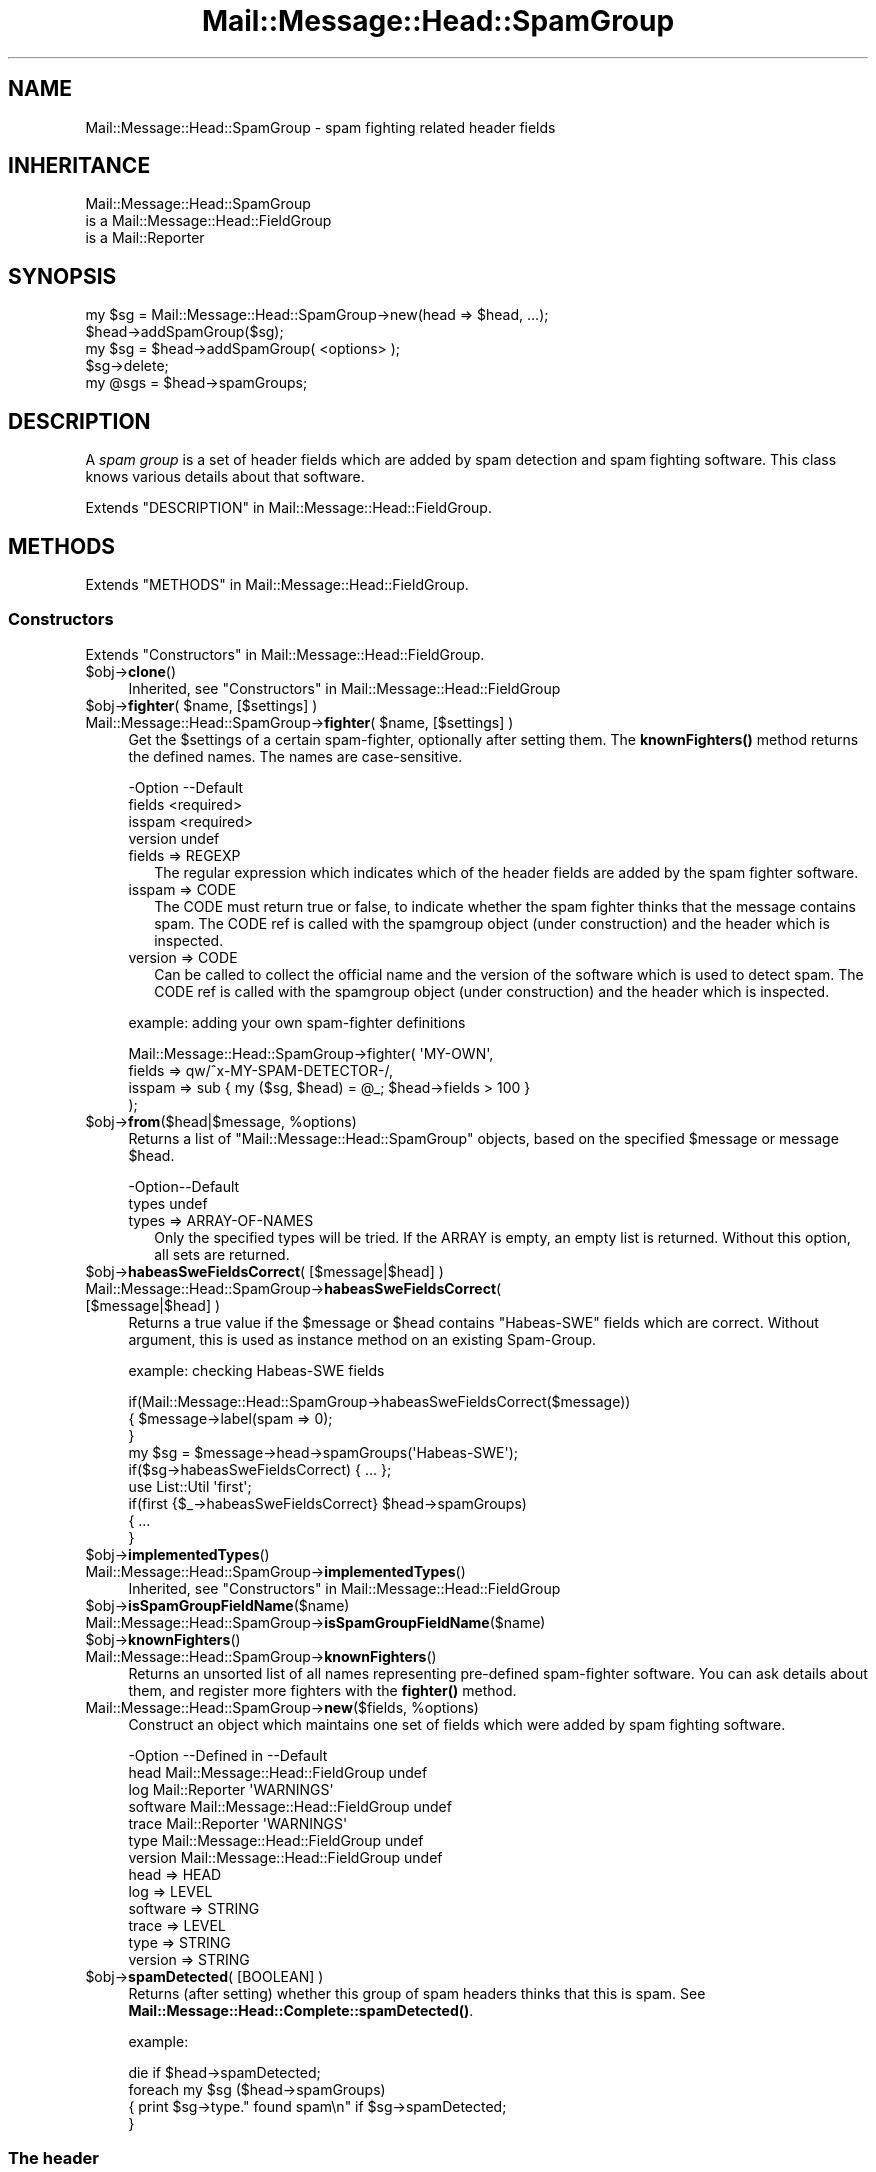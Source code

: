 .\" -*- mode: troff; coding: utf-8 -*-
.\" Automatically generated by Pod::Man 5.01 (Pod::Simple 3.43)
.\"
.\" Standard preamble:
.\" ========================================================================
.de Sp \" Vertical space (when we can't use .PP)
.if t .sp .5v
.if n .sp
..
.de Vb \" Begin verbatim text
.ft CW
.nf
.ne \\$1
..
.de Ve \" End verbatim text
.ft R
.fi
..
.\" \*(C` and \*(C' are quotes in nroff, nothing in troff, for use with C<>.
.ie n \{\
.    ds C` ""
.    ds C' ""
'br\}
.el\{\
.    ds C`
.    ds C'
'br\}
.\"
.\" Escape single quotes in literal strings from groff's Unicode transform.
.ie \n(.g .ds Aq \(aq
.el       .ds Aq '
.\"
.\" If the F register is >0, we'll generate index entries on stderr for
.\" titles (.TH), headers (.SH), subsections (.SS), items (.Ip), and index
.\" entries marked with X<> in POD.  Of course, you'll have to process the
.\" output yourself in some meaningful fashion.
.\"
.\" Avoid warning from groff about undefined register 'F'.
.de IX
..
.nr rF 0
.if \n(.g .if rF .nr rF 1
.if (\n(rF:(\n(.g==0)) \{\
.    if \nF \{\
.        de IX
.        tm Index:\\$1\t\\n%\t"\\$2"
..
.        if !\nF==2 \{\
.            nr % 0
.            nr F 2
.        \}
.    \}
.\}
.rr rF
.\" ========================================================================
.\"
.IX Title "Mail::Message::Head::SpamGroup 3"
.TH Mail::Message::Head::SpamGroup 3 2023-12-11 "perl v5.38.2" "User Contributed Perl Documentation"
.\" For nroff, turn off justification.  Always turn off hyphenation; it makes
.\" way too many mistakes in technical documents.
.if n .ad l
.nh
.SH NAME
Mail::Message::Head::SpamGroup \- spam fighting related header fields
.SH INHERITANCE
.IX Header "INHERITANCE"
.Vb 3
\& Mail::Message::Head::SpamGroup
\&   is a Mail::Message::Head::FieldGroup
\&   is a Mail::Reporter
.Ve
.SH SYNOPSIS
.IX Header "SYNOPSIS"
.Vb 2
\& my $sg = Mail::Message::Head::SpamGroup\->new(head => $head, ...);
\& $head\->addSpamGroup($sg);
\&
\& my $sg = $head\->addSpamGroup( <options> );
\& $sg\->delete;
\& 
\& my @sgs = $head\->spamGroups;
.Ve
.SH DESCRIPTION
.IX Header "DESCRIPTION"
A \fIspam group\fR is a set of header fields which are added by spam detection
and spam fighting software.  This class knows various details about
that software.
.PP
Extends "DESCRIPTION" in Mail::Message::Head::FieldGroup.
.SH METHODS
.IX Header "METHODS"
Extends "METHODS" in Mail::Message::Head::FieldGroup.
.SS Constructors
.IX Subsection "Constructors"
Extends "Constructors" in Mail::Message::Head::FieldGroup.
.ie n .IP $obj\->\fBclone\fR() 4
.el .IP \f(CW$obj\fR\->\fBclone\fR() 4
.IX Item "$obj->clone()"
Inherited, see "Constructors" in Mail::Message::Head::FieldGroup
.ie n .IP "$obj\->\fBfighter\fR( $name, [$settings] )" 4
.el .IP "\f(CW$obj\fR\->\fBfighter\fR( \f(CW$name\fR, [$settings] )" 4
.IX Item "$obj->fighter( $name, [$settings] )"
.PD 0
.ie n .IP "Mail::Message::Head::SpamGroup\->\fBfighter\fR( $name, [$settings] )" 4
.el .IP "Mail::Message::Head::SpamGroup\->\fBfighter\fR( \f(CW$name\fR, [$settings] )" 4
.IX Item "Mail::Message::Head::SpamGroup->fighter( $name, [$settings] )"
.PD
Get the \f(CW$settings\fR of a certain spam-fighter, optionally after setting them.
The \fBknownFighters()\fR method returns the defined names.  The names
are case-sensitive.
.Sp
.Vb 4
\& \-Option \-\-Default
\&  fields   <required>
\&  isspam   <required>
\&  version  undef
.Ve
.RS 4
.IP "fields => REGEXP" 2
.IX Item "fields => REGEXP"
The regular expression which indicates which of the header fields are
added by the spam fighter software.
.IP "isspam => CODE" 2
.IX Item "isspam => CODE"
The CODE must return true or false, to indicate whether the spam fighter
thinks that the message contains spam.  The CODE ref is called with
the spamgroup object (under construction) and the header which is inspected.
.IP "version => CODE" 2
.IX Item "version => CODE"
Can be called to collect the official name and the version of the
software which is used to detect spam.  The CODE ref is called with
the spamgroup object (under construction) and the header which is inspected.
.RE
.RS 4
.Sp
example: adding your own spam-fighter definitions
.Sp
.Vb 4
\& Mail::Message::Head::SpamGroup\->fighter( \*(AqMY\-OWN\*(Aq,
\&    fields => qw/^x\-MY\-SPAM\-DETECTOR\-/,
\&    isspam => sub { my ($sg, $head) = @_; $head\->fields > 100 }
\&   );
.Ve
.RE
.ie n .IP "$obj\->\fBfrom\fR($head|$message, %options)" 4
.el .IP "\f(CW$obj\fR\->\fBfrom\fR($head|$message, \f(CW%options\fR)" 4
.IX Item "$obj->from($head|$message, %options)"
Returns a list of \f(CW\*(C`Mail::Message::Head::SpamGroup\*(C'\fR objects, based on the
specified \f(CW$message\fR or message \f(CW$head\fR.
.Sp
.Vb 2
\& \-Option\-\-Default
\&  types   undef
.Ve
.RS 4
.IP "types => ARRAY-OF-NAMES" 2
.IX Item "types => ARRAY-OF-NAMES"
Only the specified types will be tried.  If the ARRAY is empty, an empty
list is returned.  Without this option, all sets are returned.
.RE
.RS 4
.RE
.ie n .IP "$obj\->\fBhabeasSweFieldsCorrect\fR( [$message|$head] )" 4
.el .IP "\f(CW$obj\fR\->\fBhabeasSweFieldsCorrect\fR( [$message|$head] )" 4
.IX Item "$obj->habeasSweFieldsCorrect( [$message|$head] )"
.PD 0
.IP "Mail::Message::Head::SpamGroup\->\fBhabeasSweFieldsCorrect\fR( [$message|$head] )" 4
.IX Item "Mail::Message::Head::SpamGroup->habeasSweFieldsCorrect( [$message|$head] )"
.PD
Returns a true value if the \f(CW$message\fR or \f(CW$head\fR contains \f(CW\*(C`Habeas\-SWE\*(C'\fR fields
which are correct.  Without argument, this is used as instance method on
an existing Spam-Group.
.Sp
example: checking Habeas-SWE fields
.Sp
.Vb 3
\& if(Mail::Message::Head::SpamGroup\->habeasSweFieldsCorrect($message))
\& {   $message\->label(spam => 0);
\& }
\&
\& my $sg = $message\->head\->spamGroups(\*(AqHabeas\-SWE\*(Aq);
\& if($sg\->habeasSweFieldsCorrect) { ... };
\&
\& use List::Util \*(Aqfirst\*(Aq;
\& if(first {$_\->habeasSweFieldsCorrect} $head\->spamGroups)
\& {   ...
\& }
.Ve
.ie n .IP $obj\->\fBimplementedTypes\fR() 4
.el .IP \f(CW$obj\fR\->\fBimplementedTypes\fR() 4
.IX Item "$obj->implementedTypes()"
.PD 0
.IP Mail::Message::Head::SpamGroup\->\fBimplementedTypes\fR() 4
.IX Item "Mail::Message::Head::SpamGroup->implementedTypes()"
.PD
Inherited, see "Constructors" in Mail::Message::Head::FieldGroup
.ie n .IP $obj\->\fBisSpamGroupFieldName\fR($name) 4
.el .IP \f(CW$obj\fR\->\fBisSpamGroupFieldName\fR($name) 4
.IX Item "$obj->isSpamGroupFieldName($name)"
.PD 0
.IP Mail::Message::Head::SpamGroup\->\fBisSpamGroupFieldName\fR($name) 4
.IX Item "Mail::Message::Head::SpamGroup->isSpamGroupFieldName($name)"
.ie n .IP $obj\->\fBknownFighters\fR() 4
.el .IP \f(CW$obj\fR\->\fBknownFighters\fR() 4
.IX Item "$obj->knownFighters()"
.IP Mail::Message::Head::SpamGroup\->\fBknownFighters\fR() 4
.IX Item "Mail::Message::Head::SpamGroup->knownFighters()"
.PD
Returns an unsorted list of all names representing pre-defined spam-fighter
software.  You can ask details about them, and register more fighters with
the \fBfighter()\fR method.
.ie n .IP "Mail::Message::Head::SpamGroup\->\fBnew\fR($fields, %options)" 4
.el .IP "Mail::Message::Head::SpamGroup\->\fBnew\fR($fields, \f(CW%options\fR)" 4
.IX Item "Mail::Message::Head::SpamGroup->new($fields, %options)"
Construct an object which maintains one set of fields which were added
by spam fighting software.
.Sp
.Vb 7
\& \-Option  \-\-Defined in                     \-\-Default
\&  head      Mail::Message::Head::FieldGroup  undef
\&  log       Mail::Reporter                   \*(AqWARNINGS\*(Aq
\&  software  Mail::Message::Head::FieldGroup  undef
\&  trace     Mail::Reporter                   \*(AqWARNINGS\*(Aq
\&  type      Mail::Message::Head::FieldGroup  undef
\&  version   Mail::Message::Head::FieldGroup  undef
.Ve
.RS 4
.IP "head => HEAD" 2
.IX Item "head => HEAD"
.PD 0
.IP "log => LEVEL" 2
.IX Item "log => LEVEL"
.IP "software => STRING" 2
.IX Item "software => STRING"
.IP "trace => LEVEL" 2
.IX Item "trace => LEVEL"
.IP "type => STRING" 2
.IX Item "type => STRING"
.IP "version => STRING" 2
.IX Item "version => STRING"
.RE
.RS 4
.RE
.ie n .IP "$obj\->\fBspamDetected\fR( [BOOLEAN] )" 4
.el .IP "\f(CW$obj\fR\->\fBspamDetected\fR( [BOOLEAN] )" 4
.IX Item "$obj->spamDetected( [BOOLEAN] )"
.PD
Returns (after setting) whether this group of spam headers thinks that
this is spam.  See \fBMail::Message::Head::Complete::spamDetected()\fR.
.Sp
example:
.Sp
.Vb 1
\&  die if $head\->spamDetected;
\&
\&  foreach my $sg ($head\->spamGroups)
\&  {   print $sg\->type." found spam\en" if $sg\->spamDetected;
\&  }
.Ve
.SS "The header"
.IX Subsection "The header"
Extends "The header" in Mail::Message::Head::FieldGroup.
.ie n .IP "$obj\->\fBadd\fR( <$field, $value> | $object )" 4
.el .IP "\f(CW$obj\fR\->\fBadd\fR( <$field, \f(CW$value\fR> | \f(CW$object\fR )" 4
.IX Item "$obj->add( <$field, $value> | $object )"
Inherited, see "The header" in Mail::Message::Head::FieldGroup
.ie n .IP "$obj\->\fBaddFields\fR( [$fieldnames] )" 4
.el .IP "\f(CW$obj\fR\->\fBaddFields\fR( [$fieldnames] )" 4
.IX Item "$obj->addFields( [$fieldnames] )"
Inherited, see "The header" in Mail::Message::Head::FieldGroup
.ie n .IP $obj\->\fBattach\fR($head) 4
.el .IP \f(CW$obj\fR\->\fBattach\fR($head) 4
.IX Item "$obj->attach($head)"
Inherited, see "The header" in Mail::Message::Head::FieldGroup
.ie n .IP $obj\->\fBdelete\fR() 4
.el .IP \f(CW$obj\fR\->\fBdelete\fR() 4
.IX Item "$obj->delete()"
Inherited, see "The header" in Mail::Message::Head::FieldGroup
.ie n .IP $obj\->\fBfieldNames\fR() 4
.el .IP \f(CW$obj\fR\->\fBfieldNames\fR() 4
.IX Item "$obj->fieldNames()"
Inherited, see "The header" in Mail::Message::Head::FieldGroup
.ie n .IP $obj\->\fBfields\fR() 4
.el .IP \f(CW$obj\fR\->\fBfields\fR() 4
.IX Item "$obj->fields()"
Inherited, see "The header" in Mail::Message::Head::FieldGroup
.ie n .IP $obj\->\fBhead\fR() 4
.el .IP \f(CW$obj\fR\->\fBhead\fR() 4
.IX Item "$obj->head()"
Inherited, see "The header" in Mail::Message::Head::FieldGroup
.SS "Access to the header"
.IX Subsection "Access to the header"
Extends "Access to the header" in Mail::Message::Head::FieldGroup.
.ie n .IP $obj\->\fBsoftware\fR() 4
.el .IP \f(CW$obj\fR\->\fBsoftware\fR() 4
.IX Item "$obj->software()"
Inherited, see "Access to the header" in Mail::Message::Head::FieldGroup
.ie n .IP $obj\->\fBtype\fR() 4
.el .IP \f(CW$obj\fR\->\fBtype\fR() 4
.IX Item "$obj->type()"
Inherited, see "Access to the header" in Mail::Message::Head::FieldGroup
.ie n .IP $obj\->\fBversion\fR() 4
.el .IP \f(CW$obj\fR\->\fBversion\fR() 4
.IX Item "$obj->version()"
Inherited, see "Access to the header" in Mail::Message::Head::FieldGroup
.SS Internals
.IX Subsection "Internals"
Extends "Internals" in Mail::Message::Head::FieldGroup.
.ie n .IP "$obj\->\fBcollectFields\fR( [$name] )" 4
.el .IP "\f(CW$obj\fR\->\fBcollectFields\fR( [$name] )" 4
.IX Item "$obj->collectFields( [$name] )"
Inherited, see "Internals" in Mail::Message::Head::FieldGroup
.ie n .IP "$obj\->\fBdetected\fR($type, $software, $version)" 4
.el .IP "\f(CW$obj\fR\->\fBdetected\fR($type, \f(CW$software\fR, \f(CW$version\fR)" 4
.IX Item "$obj->detected($type, $software, $version)"
Inherited, see "Internals" in Mail::Message::Head::FieldGroup
.SS "Error handling"
.IX Subsection "Error handling"
Extends "Error handling" in Mail::Message::Head::FieldGroup.
.ie n .IP $obj\->\fBAUTOLOAD\fR() 4
.el .IP \f(CW$obj\fR\->\fBAUTOLOAD\fR() 4
.IX Item "$obj->AUTOLOAD()"
Inherited, see "Error handling" in Mail::Reporter
.ie n .IP $obj\->\fBaddReport\fR($object) 4
.el .IP \f(CW$obj\fR\->\fBaddReport\fR($object) 4
.IX Item "$obj->addReport($object)"
Inherited, see "Error handling" in Mail::Reporter
.ie n .IP "$obj\->\fBdefaultTrace\fR( [$level]|[$loglevel, $tracelevel]|[$level, $callback] )" 4
.el .IP "\f(CW$obj\fR\->\fBdefaultTrace\fR( [$level]|[$loglevel, \f(CW$tracelevel\fR]|[$level, \f(CW$callback\fR] )" 4
.IX Item "$obj->defaultTrace( [$level]|[$loglevel, $tracelevel]|[$level, $callback] )"
.PD 0
.ie n .IP "Mail::Message::Head::SpamGroup\->\fBdefaultTrace\fR( [$level]|[$loglevel, $tracelevel]|[$level, $callback] )" 4
.el .IP "Mail::Message::Head::SpamGroup\->\fBdefaultTrace\fR( [$level]|[$loglevel, \f(CW$tracelevel\fR]|[$level, \f(CW$callback\fR] )" 4
.IX Item "Mail::Message::Head::SpamGroup->defaultTrace( [$level]|[$loglevel, $tracelevel]|[$level, $callback] )"
.PD
Inherited, see "Error handling" in Mail::Reporter
.ie n .IP $obj\->\fBdetails\fR() 4
.el .IP \f(CW$obj\fR\->\fBdetails\fR() 4
.IX Item "$obj->details()"
Inherited, see "Error handling" in Mail::Message::Head::FieldGroup
.ie n .IP $obj\->\fBerrors\fR() 4
.el .IP \f(CW$obj\fR\->\fBerrors\fR() 4
.IX Item "$obj->errors()"
Inherited, see "Error handling" in Mail::Reporter
.ie n .IP "$obj\->\fBlog\fR( [$level, [$strings]] )" 4
.el .IP "\f(CW$obj\fR\->\fBlog\fR( [$level, [$strings]] )" 4
.IX Item "$obj->log( [$level, [$strings]] )"
.PD 0
.IP "Mail::Message::Head::SpamGroup\->\fBlog\fR( [$level, [$strings]] )" 4
.IX Item "Mail::Message::Head::SpamGroup->log( [$level, [$strings]] )"
.PD
Inherited, see "Error handling" in Mail::Reporter
.ie n .IP $obj\->\fBlogPriority\fR($level) 4
.el .IP \f(CW$obj\fR\->\fBlogPriority\fR($level) 4
.IX Item "$obj->logPriority($level)"
.PD 0
.IP Mail::Message::Head::SpamGroup\->\fBlogPriority\fR($level) 4
.IX Item "Mail::Message::Head::SpamGroup->logPriority($level)"
.PD
Inherited, see "Error handling" in Mail::Reporter
.ie n .IP $obj\->\fBlogSettings\fR() 4
.el .IP \f(CW$obj\fR\->\fBlogSettings\fR() 4
.IX Item "$obj->logSettings()"
Inherited, see "Error handling" in Mail::Reporter
.ie n .IP $obj\->\fBnotImplemented\fR() 4
.el .IP \f(CW$obj\fR\->\fBnotImplemented\fR() 4
.IX Item "$obj->notImplemented()"
Inherited, see "Error handling" in Mail::Reporter
.ie n .IP "$obj\->\fBprint\fR( [$fh] )" 4
.el .IP "\f(CW$obj\fR\->\fBprint\fR( [$fh] )" 4
.IX Item "$obj->print( [$fh] )"
Inherited, see "Error handling" in Mail::Message::Head::FieldGroup
.ie n .IP "$obj\->\fBreport\fR( [$level] )" 4
.el .IP "\f(CW$obj\fR\->\fBreport\fR( [$level] )" 4
.IX Item "$obj->report( [$level] )"
Inherited, see "Error handling" in Mail::Reporter
.ie n .IP "$obj\->\fBreportAll\fR( [$level] )" 4
.el .IP "\f(CW$obj\fR\->\fBreportAll\fR( [$level] )" 4
.IX Item "$obj->reportAll( [$level] )"
Inherited, see "Error handling" in Mail::Reporter
.ie n .IP "$obj\->\fBtrace\fR( [$level] )" 4
.el .IP "\f(CW$obj\fR\->\fBtrace\fR( [$level] )" 4
.IX Item "$obj->trace( [$level] )"
Inherited, see "Error handling" in Mail::Reporter
.ie n .IP $obj\->\fBwarnings\fR() 4
.el .IP \f(CW$obj\fR\->\fBwarnings\fR() 4
.IX Item "$obj->warnings()"
Inherited, see "Error handling" in Mail::Reporter
.SS Cleanup
.IX Subsection "Cleanup"
Extends "Cleanup" in Mail::Message::Head::FieldGroup.
.ie n .IP $obj\->\fBDESTROY\fR() 4
.el .IP \f(CW$obj\fR\->\fBDESTROY\fR() 4
.IX Item "$obj->DESTROY()"
Inherited, see "Cleanup" in Mail::Reporter
.SH DETAILS
.IX Header "DETAILS"
.SS "Spam fighting fields"
.IX Subsection "Spam fighting fields"
\fIDetected spam fighting software\fR
.IX Subsection "Detected spam fighting software"
.PP
The Mail::Message::Head::SpamGroup class can be used to detect
fields which were produced by different spam fighting software.
.IP \(bu 4
SpamAssassin
.Sp
These fields are added by Mail::SpamAssassin, which is the central
implementation of the spam-assassin package.  The homepage of this
GPL'ed project can be found at <http://spamassassin.org>.
.IP \(bu 4
Habeas-SWE
.Sp
Habeas tries to fight spam via the standard copyright protection
mechanism: Sender Warranted E\-mail (SWE). Only when you have a contract
with Habeas, you are permitted to add a few copyrighted lines to your
e\-mail. Spam senders will be refused a contract.  Mail clients which
see these nine lines are (quite) sure that the message is sincere.
.Sp
See <http://www.habeas.com> for all the details on this commercial
product.
.IP \(bu 4
MailScanner
.Sp
The MailScanner filter is developed and maintained by
transtec Computers.  The software is available for free download from
<http://www.sng.ecs.soton.ac.uk/mailscanner/>.  Commercial support
is provided via <http://www.mailscanner.biz>.
.SH DIAGNOSTICS
.IX Header "DIAGNOSTICS"
.ie n .IP "Error: Package $package does not implement $method." 4
.el .IP "Error: Package \f(CW$package\fR does not implement \f(CW$method\fR." 4
.IX Item "Error: Package $package does not implement $method."
Fatal error: the specific package (or one of its superclasses) does not
implement this method where it should. This message means that some other
related classes do implement this method however the class at hand does
not.  Probably you should investigate this and probably inform the author
of the package.
.SH "SEE ALSO"
.IX Header "SEE ALSO"
This module is part of Mail-Message distribution version 3.015,
built on December 11, 2023. Website: \fIhttp://perl.overmeer.net/CPAN/\fR
.SH LICENSE
.IX Header "LICENSE"
Copyrights 2001\-2023 by [Mark Overmeer <markov@cpan.org>]. For other contributors see ChangeLog.
.PP
This program is free software; you can redistribute it and/or modify it
under the same terms as Perl itself.
See \fIhttp://dev.perl.org/licenses/\fR

